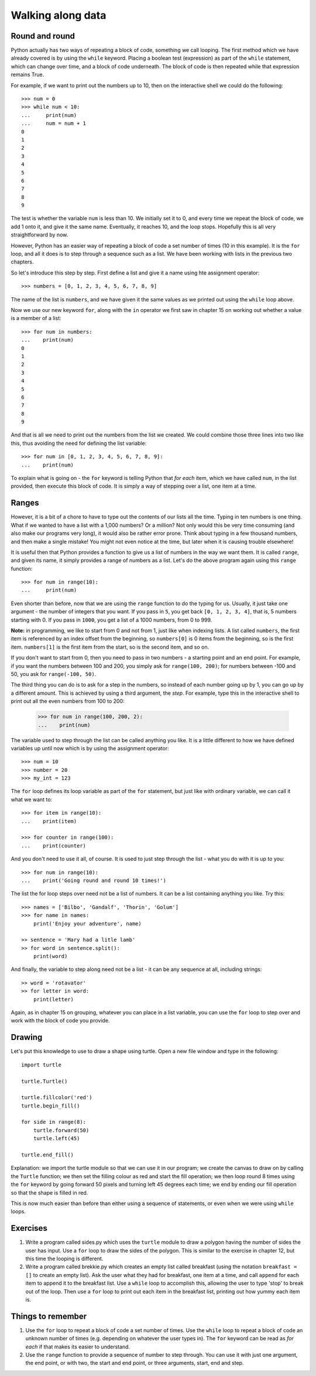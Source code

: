 Walking along data
==================

Round and round
---------------

Python actually has two ways of repeating a block of code, something we call looping.  The first method which we have already covered is by using the ``while`` keyword.  Placing a boolean test (expression) as part of the ``while`` statement, which can change over time, and a block of code underneath.  The block of code is then repeated while that expression remains True.

For example, if we want to print out the numbers up to 10, then on the interactive shell we could do the following::

    >>> num = 0
    >>> while num < 10:
    ...     print(num)
    ...     num = num + 1
    0
    1
    2
    3
    4
    5
    6
    7
    8
    9
    
The test is whether the variable ``num`` is less than 10.  We initially set it to 0, and every time we repeat the block of code, we add 1 onto it, and give it the same name.  Eventually, it reaches 10, and the loop stops.  Hopefully this is all very straightforward by now.

However, Python has an easier way of repeating a block of code a set number of times (10 in this example).  It is the ``for`` loop, and all it does is to step through a sequence such as a list.  We have been working with lists in the previous two chapters.

So let's introduce this step by step.  First define a list and give it a name using hte assignment operator::

    >>> numbers = [0, 1, 2, 3, 4, 5, 6, 7, 8, 9]
    
The name of the list is ``numbers``, and we have given it the same values as we printed out using the ``while`` loop above.

Now we use our new keyword ``for``, along with the ``in`` operator we first saw in chapter 15 on working out whether a value is a member of a list::

    >>> for num in numbers:
    ...    print(num)
    0
    1
    2
    3
    4
    5
    6
    7
    8
    9
        
And that is all we need to print out the numbers from the list we created.  We could combine those three lines into two like this, thus avoiding the need for defining the list variable::

    >>> for num in [0, 1, 2, 3, 4, 5, 6, 7, 8, 9]:
    ...    print(num)

To explain what is going on - the ``for`` keyword is telling Python that *for each* item, which we have called ``num``, in the list provided, then execute this block of code.  It is simply a way of stepping over a list, one item at a time.

Ranges
------

However, it is a bit of a chore to have to type out the contents of our lists all the time.  Typing in ten numbers is one thing.  What if we wanted to have a list with a 1,000 numbers?  Or a million?  Not only would this be very time consuming (and also make our programs very long), it would also be rather error prone.  Think about typing in a few thousand numbers, and then make a single mistake!  You might not even notice at the time, but later when it is causing trouble elsewhere!

It is useful then that Python provides a function to give us a list of numbers in the way we want them.  It is called ``range``, and given its name, it simply provides a range of numbers as a list.  Let's do the above program again using this ``range`` function::

    >>> for num in range(10):
    ...     print(num)
    
Even shorter than before, now that we are using the ``range`` function to do the typing for us.  Usually, it just take one argument - the number of integers that you want.  If you pass in ``5``, you get back ``[0, 1, 2, 3, 4]``, that is, 5 numbers starting with 0.  If you pass in ``1000``, you get a list of a 1000 numbers, from 0 to 999.

**Note:** in programming, we like to start from 0 and not from 1, just like when indexing lists.  A list called ``numbers``, the first item is referenced by an index offset from the beginning, so ``numbers[0]`` is 0 items from the beginning, so is the first item.  ``numbers[1]`` is the first item from the start, so is the second item, and so on.

If you don't want to start from 0, then you need to pass in two numbers - a starting point and an end point.  For example, if you want the numbers between 100 and 200, you simply ask for ``range(100, 200)``; for numbers between -100 and 50, you ask for ``range(-100, 50)``.

The third thing you can do is to ask for a step in the numbers, so instead of each number going up by 1, you can go up by a different amount.  This is achieved by using a third argument, the *step*.  For example, type this in the interactive shell to print out all the even numbers from 100 to 200:

    >>> for num in range(100, 200, 2):
    ...    print(num)

The variable used to step through the list can be called anything you like.  It is a little different to how we have defined variables up until now which is by using the assignment operator::

    >>> num = 10
    >>> number = 20
    >>> my_int = 123
    
The ``for`` loop defines its loop variable as part of the ``for`` statement, but just like with ordinary variable, we can call it what we want to::

    >>> for item in range(10):
    ...    print(item)
    
    >>> for counter in range(100):
    ...    print(counter)
        
And you don't need to use it all, of course.  It is used to just step through the list - what you do with it is up to you::

    >>> for num in range(10):
    ...    print('Going round and round 10 times!')

The list the for loop steps over need not be a list of numbers.  It can be a list containing anything you like.  Try this::

    >>> names = ['Bilbo', 'Gandalf', 'Thorin', 'Golum']
    >>> for name in names:
        print('Enjoy your adventure', name)
        
    >> sentence = 'Mary had a litle lamb'
    >> for word in sentence.split():
        print(word)
        
And finally, the variable to step along need not be a list - it can be any sequence at all, including strings::

    >> word = 'rotavator'
    >> for letter in word:
        print(letter)
        
Again, as in chapter 15 on grouping, whatever you can place in a list variable, you can use the ``for`` loop to step over and work with the block of code you provide.

Drawing
-------

Let's put this knowledge to use to draw a shape using turtle.  Open a new file window and type in the following::

    import turtle

    turtle.Turtle()

    turtle.fillcolor('red')
    turtle.begin_fill()

    for side in range(8):
        turtle.forward(50)
        turtle.left(45)
    
    turtle.end_fill()

Explanation: we import the turtle module so that we can use it in our program; we create the canvas to draw on by calling the ``Turtle`` function; we then set the filling colour as red and start the fill operation; we then loop round 8 times using the ``for`` keyword by going forward 50 pixels and turning left 45 degrees each time; we end by ending our fill operation so that the shape is filled in red.

This is now much easier than before than either using a sequence of statements, or even when we were using ``while`` loops.

Exercises
---------

1. Write a program called sides.py which uses the ``turtle`` module to draw a polygon having the number of sides the user has input.  Use a ``for`` loop to draw the sides of the polygon.  This is similar to the exercise in chapter 12, but this time the looping is different.

2. Write a program called brekkie.py which creates an empty list called breakfast (using the notation ``breakfast = []`` to create an empty list).  Ask the user what they had for breakfast, one item at a time, and call ``append`` for each item to append it to the breakfast list.  Use a ``while`` loop to accomplish this, allowing the user to type 'stop' to break out of the loop.  Then use a ``for`` loop to print out each item in the breakfast list, printing out how yummy each item is.

Things to remember
------------------

1. Use the ``for`` loop to repeat a block of code a set number of times.  Use the ``while`` loop to repeat a block of code an unknown number of times (e.g. depending on whatever the user types in).  The ``for`` keyword can be read as *for each* if that makes its easier to understand.

2. Use the ``range`` function to provide a sequence of number to step through.  You can use it with just one argument, the end point, or with two, the start and end point, or three arguments, start, end and step.
